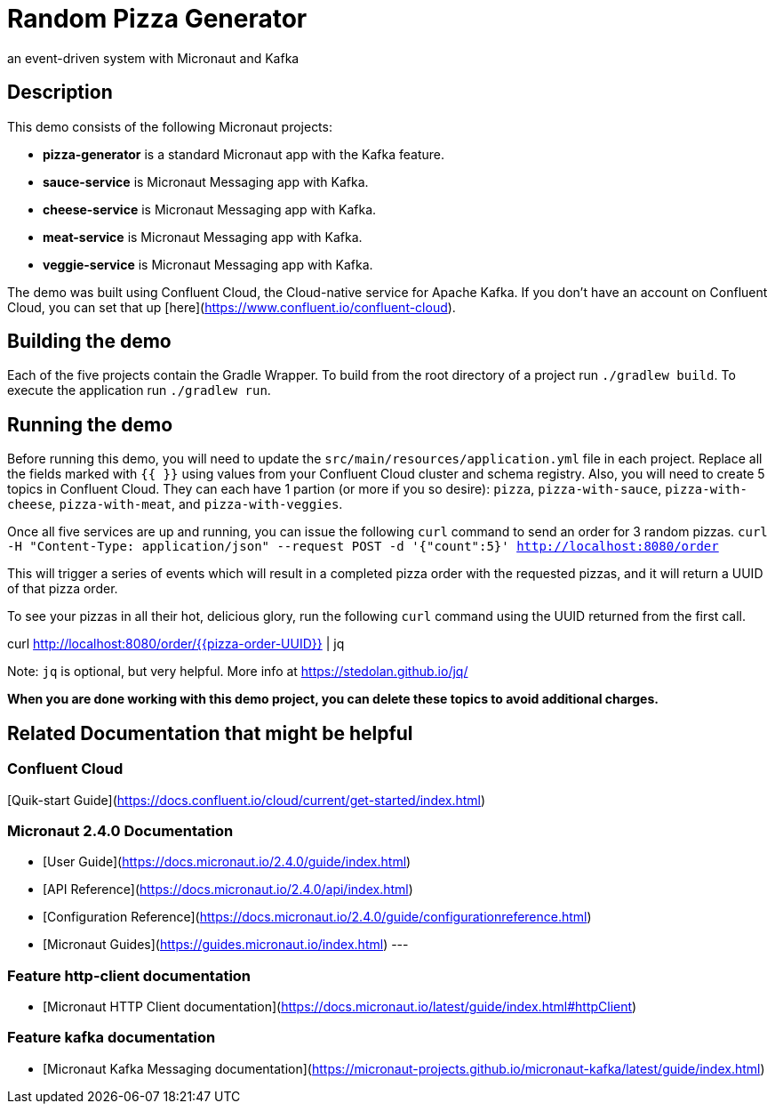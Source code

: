 # Random Pizza Generator
an event-driven system with Micronaut and Kafka

## Description

This demo consists of the following Micronaut projects:

  - *pizza-generator* is a standard Micronaut app with the Kafka feature.
  - *sauce-service* is Micronaut Messaging app with Kafka.
  - *cheese-service* is Micronaut Messaging app with Kafka.
  - *meat-service* is Micronaut Messaging app with Kafka.
  - *veggie-service* is Micronaut Messaging app with Kafka.


The demo was built using Confluent Cloud, the Cloud-native service for Apache Kafka. If you don't have an account on Confluent Cloud, you can set that up [here](https://www.confluent.io/confluent-cloud).

## Building the demo

Each of the five projects contain the Gradle Wrapper.  To build from the root directory of a project run `./gradlew build`.  To execute the application run `./gradlew run`.

## Running the demo

Before running this demo, you will need to update the `src/main/resources/application.yml` file in each project. Replace all the fields marked with `{{ }}` using values from your Confluent Cloud cluster and schema registry. Also, you will need to create 5 topics in Confluent Cloud. They can each have 1 partion (or more if you so desire): `pizza`, `pizza-with-sauce`, `pizza-with-cheese`, `pizza-with-meat`, and `pizza-with-veggies`. 

Once all five services are up and running, you can issue the following `curl` command to send an order for 3 random pizzas.
`curl -H "Content-Type: application/json" --request POST -d '{"count":5}' http://localhost:8080/order`  

This will trigger a series of events which will result in a completed pizza order with the requested pizzas, and it will return a UUID of that pizza order.

To see your pizzas in all their hot, delicious glory, run the following `curl` command using the UUID returned from the first call.

curl http://localhost:8080/order/{{pizza-order-UUID}} | jq

Note: `jq` is optional, but very helpful.  More info at https://stedolan.github.io/jq/


*When you are done working with this demo project, you can delete these topics to avoid additional charges.*



## Related Documentation that might be helpful

### Confluent Cloud 

[Quik-start Guide](https://docs.confluent.io/cloud/current/get-started/index.html)

### Micronaut 2.4.0 Documentation

- [User Guide](https://docs.micronaut.io/2.4.0/guide/index.html)
- [API Reference](https://docs.micronaut.io/2.4.0/api/index.html)
- [Configuration Reference](https://docs.micronaut.io/2.4.0/guide/configurationreference.html)
- [Micronaut Guides](https://guides.micronaut.io/index.html)
---

### Feature http-client documentation

- [Micronaut HTTP Client documentation](https://docs.micronaut.io/latest/guide/index.html#httpClient)

### Feature kafka documentation

- [Micronaut Kafka Messaging documentation](https://micronaut-projects.github.io/micronaut-kafka/latest/guide/index.html)

